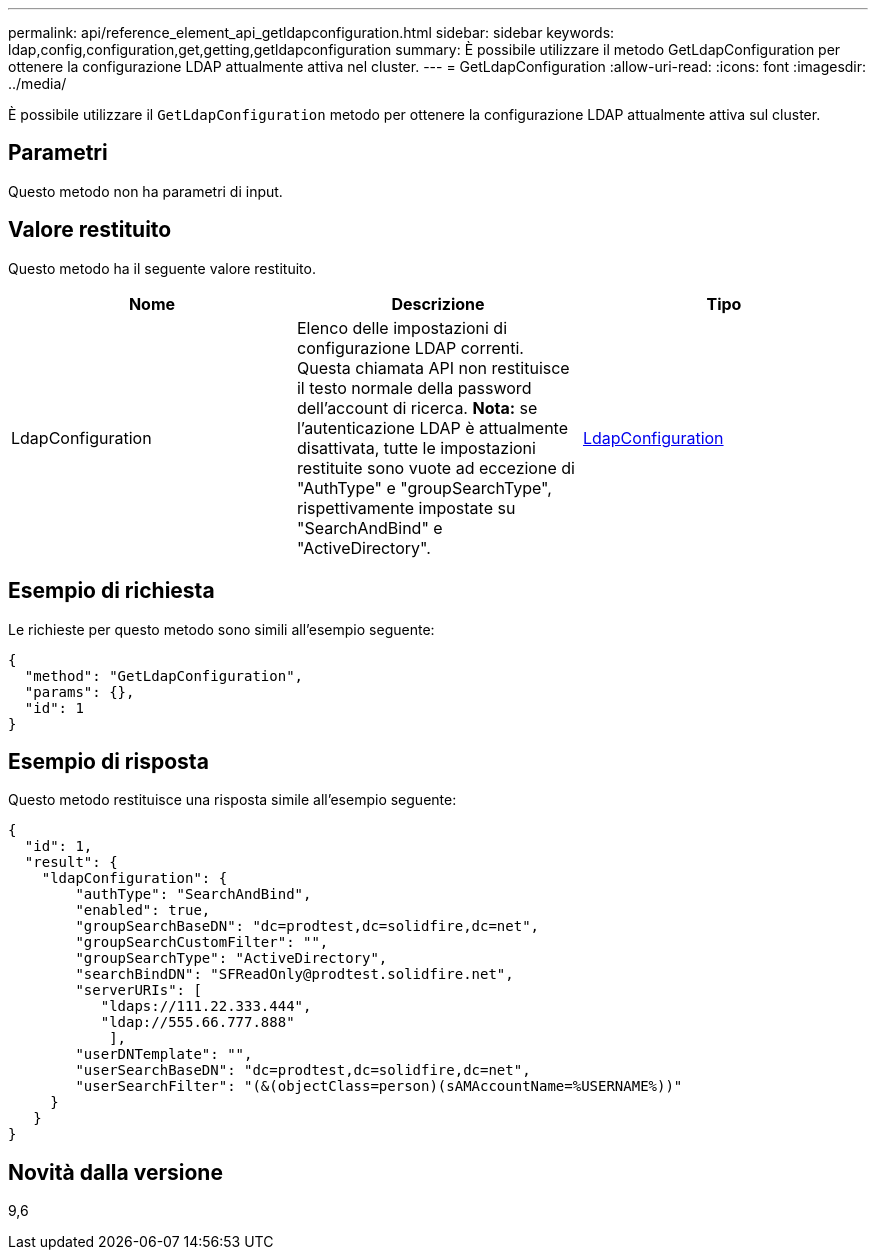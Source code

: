 ---
permalink: api/reference_element_api_getldapconfiguration.html 
sidebar: sidebar 
keywords: ldap,config,configuration,get,getting,getldapconfiguration 
summary: È possibile utilizzare il metodo GetLdapConfiguration per ottenere la configurazione LDAP attualmente attiva nel cluster. 
---
= GetLdapConfiguration
:allow-uri-read: 
:icons: font
:imagesdir: ../media/


[role="lead"]
È possibile utilizzare il `GetLdapConfiguration` metodo per ottenere la configurazione LDAP attualmente attiva sul cluster.



== Parametri

Questo metodo non ha parametri di input.



== Valore restituito

Questo metodo ha il seguente valore restituito.

|===
| Nome | Descrizione | Tipo 


 a| 
LdapConfiguration
 a| 
Elenco delle impostazioni di configurazione LDAP correnti. Questa chiamata API non restituisce il testo normale della password dell'account di ricerca. *Nota:* se l'autenticazione LDAP è attualmente disattivata, tutte le impostazioni restituite sono vuote ad eccezione di "AuthType" e "groupSearchType", rispettivamente impostate su "SearchAndBind" e "ActiveDirectory".
 a| 
xref:reference_element_api_ldapconfiguration.adoc[LdapConfiguration]

|===


== Esempio di richiesta

Le richieste per questo metodo sono simili all'esempio seguente:

[listing]
----
{
  "method": "GetLdapConfiguration",
  "params": {},
  "id": 1
}
----


== Esempio di risposta

Questo metodo restituisce una risposta simile all'esempio seguente:

[listing]
----
{
  "id": 1,
  "result": {
    "ldapConfiguration": {
        "authType": "SearchAndBind",
        "enabled": true,
        "groupSearchBaseDN": "dc=prodtest,dc=solidfire,dc=net",
        "groupSearchCustomFilter": "",
        "groupSearchType": "ActiveDirectory",
        "searchBindDN": "SFReadOnly@prodtest.solidfire.net",
        "serverURIs": [
           "ldaps://111.22.333.444",
           "ldap://555.66.777.888"
            ],
        "userDNTemplate": "",
        "userSearchBaseDN": "dc=prodtest,dc=solidfire,dc=net",
        "userSearchFilter": "(&(objectClass=person)(sAMAccountName=%USERNAME%))"
     }
   }
}
----


== Novità dalla versione

9,6
